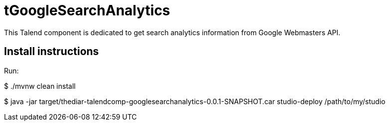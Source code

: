 = tGoogleSearchAnalytics

This Talend component is dedicated to get search analytics information from Google Webmasters API.

== Install instructions
Run:

$ ./mvnw clean install

$ java -jar target/thediar-talendcomp-googlesearchanalytics-0.0.1-SNAPSHOT.car studio-deploy /path/to/my/studio

